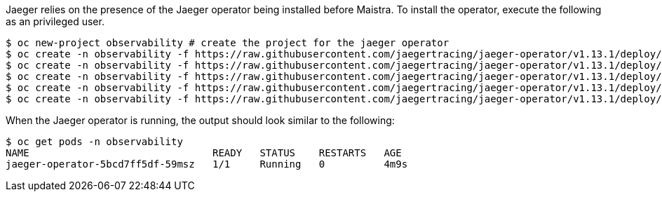 
Jaeger relies on the presence of the Jaeger
operator being installed before Maistra. To install the operator, execute the
following as an privileged user.


[source, bash]
----
$ oc new-project observability # create the project for the jaeger operator
$ oc create -n observability -f https://raw.githubusercontent.com/jaegertracing/jaeger-operator/v1.13.1/deploy/crds/jaegertracing_v1_jaeger_crd.yaml
$ oc create -n observability -f https://raw.githubusercontent.com/jaegertracing/jaeger-operator/v1.13.1/deploy/service_account.yaml
$ oc create -n observability -f https://raw.githubusercontent.com/jaegertracing/jaeger-operator/v1.13.1/deploy/role.yaml
$ oc create -n observability -f https://raw.githubusercontent.com/jaegertracing/jaeger-operator/v1.13.1/deploy/role_binding.yaml
$ oc create -n observability -f https://raw.githubusercontent.com/jaegertracing/jaeger-operator/v1.13.1/deploy/operator.yaml
----

When the Jaeger operator is running, the output should look similar to the following:

[source, bash]
----
$ oc get pods -n observability
NAME                               READY   STATUS    RESTARTS   AGE
jaeger-operator-5bcd7ff5df-59msz   1/1     Running   0          4m9s
----
